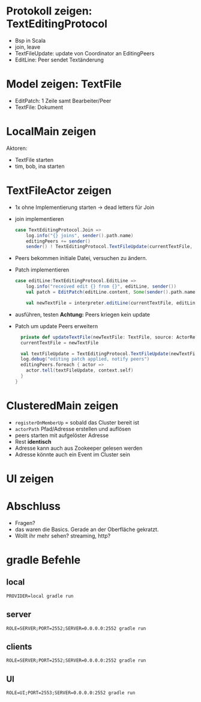 
* Protokoll zeigen: TextEditingProtocol
- Bsp in Scala
- join, leave
- TextFileUpdate: update von Coordinator an EditingPeers
- EditLine: Peer sendet Textänderung
* Model zeigen: TextFile
- EditPatch: 1 Zeile samt Bearbeiter/Peer
- TextFile: Dokument

* LocalMain zeigen
Aktoren:
- TextFile starten
- tim, bob, ina starten

* TextFileActor zeigen
- 1x ohne Implementierung starten -> dead letters für Join
- join implementieren
  #+begin_src scala
  case TextEditingProtocol.Join =>
      log.info("{} joins", sender().path.name)
      editingPeers += sender()
      sender() ! TextEditingProtocol.TextFileUpdate(currentTextFile, self)
  #+end_src
- Peers bekommen initiale Datei, versuchen zu ändern.
- Patch implementieren
  #+begin_src scala
  case editLine:TextEditingProtocol.EditLine =>
      log.info("received edit {} from {}", editLine, sender())
      val patch = EditPatch(editLine.content, Some(sender().path.name))

      val newTextFile = interpreter.editLine(currentTextFile, editLine.lineNo, patch)
  #+end_src
- ausführen, testen
  *Achtung:* Peers kriegen kein update

- Patch um update Peers erweitern
  #+begin_src scala
    private def updateTextFile(newTextFile: TextFile, source: ActorRef): Unit = {
    currentTextFile = newTextFile

    val textFileUpdate = TextEditingProtocol.TextFileUpdate(newTextFile, source)
    log.debug("editing patch applied, notify peers")
    editingPeers.foreach { actor =>
      actor.tell(textFileUpdate, context.self)
    }
  }
  #+end_src

* ClusteredMain zeigen
- =registerOnMemberUp= = sobald das Cluster bereit ist
- =actorPath= Pfad/Adresse erstellen und auflösen
- peers starten mit aufgelöster Adresse
- Rest *identisch*
- Adresse kann auch aus Zookeeper gelesen werden
- Adresse könnte auch ein Event im Cluster sein

* UI zeigen

* Abschluss
- Fragen?
- das waren die Basics. Gerade an der Oberfläche gekratzt.
- Wollt ihr mehr sehen? streaming, http?

* gradle Befehle
** local
   #+begin_src
   PROVIDER=local gradle run
   #+end_src

** server
   #+begin_src
   ROLE=SERVER;PORT=2552;SERVER=0.0.0.0:2552 gradle run
   #+end_src
** clients
   #+begin_src
   ROLE=SERVER;PORT=2552;SERVER=0.0.0.0:2552 gradle run
   #+end_src
** UI
   #+begin_src
   ROLE=UI;PORT=2553;SERVER=0.0.0.0:2552 gradle run
   #+end_src
